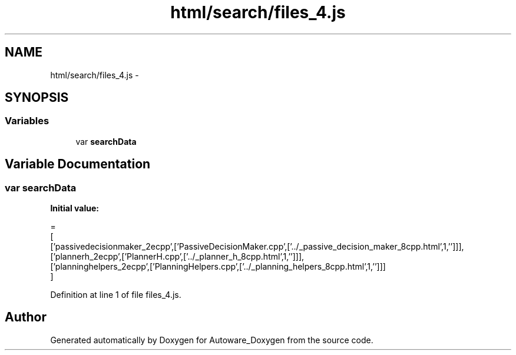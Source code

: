 .TH "html/search/files_4.js" 3 "Fri May 22 2020" "Autoware_Doxygen" \" -*- nroff -*-
.ad l
.nh
.SH NAME
html/search/files_4.js \- 
.SH SYNOPSIS
.br
.PP
.SS "Variables"

.in +1c
.ti -1c
.RI "var \fBsearchData\fP"
.br
.in -1c
.SH "Variable Documentation"
.PP 
.SS "var searchData"
\fBInitial value:\fP
.PP
.nf
=
[
  ['passivedecisionmaker_2ecpp',['PassiveDecisionMaker\&.cpp',['\&.\&./_passive_decision_maker_8cpp\&.html',1,'']]],
  ['plannerh_2ecpp',['PlannerH\&.cpp',['\&.\&./_planner_h_8cpp\&.html',1,'']]],
  ['planninghelpers_2ecpp',['PlanningHelpers\&.cpp',['\&.\&./_planning_helpers_8cpp\&.html',1,'']]]
]
.fi
.PP
Definition at line 1 of file files_4\&.js\&.
.SH "Author"
.PP 
Generated automatically by Doxygen for Autoware_Doxygen from the source code\&.
